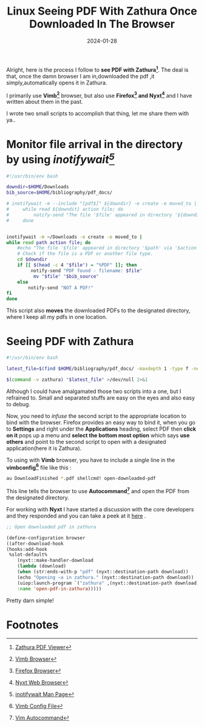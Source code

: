 #+BLOG: Unixbhaskar's Blog
#+POSTID: 1681
#+title: Linux Seeing PDF With Zathura Once Downloaded In The Browser
#+date: 2024-01-28
#+tags: Technical Opensource Browsers Vimb Nyxt Firefox Linux Customization PDF Zathura Bash Scripting

Alright, here is the process I follow to *see PDF with Zathura[fn:1]*. The deal is that,
once the damn browser I am in,downloaded the pdf ,it simply,automatically opens
it in Zathura.

I primarily use *Vimb[fn:2]* browser, but also use *Firefox[fn:3] and Nyxt[fn:4]* and I have
written about them in the past.

I wrote two small scripts to accomplish that thing, let me share them with ya..

* Monitor file arrival in the directory by using /inotifywait[fn:5]/

#+BEGIN_SRC bash
#!/usr/bin/env bash

downdir=$HOME/Downloads
bib_source=$HOME/bibliography/pdf_docs/

# inotifywait -m --include "[pdf$]" ${downdir} -e create -e moved_to |
#     while read ${downdit} action file; do
#         notify-send "The file '$file' appeared in directory '${downdir}' via '$action'"
#     done


inotifywait -m ~/Downloads -e create -e moved_to |
while read path action file; do
    #echo "The file '$file' appeared in directory '$path' via '$action'"
    # Check if the file is a PDF or another file type.
    cd $downdir
    if [[ $(head -c 4 "$file") = "%PDF" ]]; then
         notify-send "PDF found - filename: $file"
          mv "$file" "$bib_source"
    else
        notify-send "NOT A PDF!"
fi
done

#+END_SRC

This script also *moves* the downloaded PDFs to the designated directory, where I
keep all my pdfs in one location.

* Seeing PDF with Zathura

#+BEGIN_SRC bash
#!/usr/bin/env bash

latest_file=$(find $HOME/bibliography/pdf_docs/ -maxdepth 1 -type f -newermt $(date '+%F') -ls | gawk '{ print $11}' | sort -f -i -r | head -1)

$(command -v zathura) "$latest_file" >/dev/null 2>&1

#+END_SRC

Although I could have amalgamated those two scripts into a one, but I refrained
to. Small and separated stuffs are easy on the eyes and also easy to debug.

Now, you need to /infuse/ the second script to the appropriate location to bind
with the browser. Firefox provides an easy way to bind it, when you go to
*Settings* and right under the *Applications* heading, select PDF then *click on
it* pops up a menu and *select the bottom most option* which says *use others* and
point to the second script to open with a designated application(here it is Zathura).

To using with *Vimb* browser, you have to include a single line in the *vimbconfig[fn:6]* file
like this :

#+BEGIN_SRC bash
au DownloadFinished *.pdf shellcmd! open-downloaded-pdf
#+END_SRC

This line tells the browser to use *Autocommand[fn:7]* and open the PDF from the
designated directory.

For working with *Nyxt* I have started a discussion with the core developers and
they responded and you can take a peek at it [[https://www.reddit.com/r/Nyxt/comments/s5cbc8/how_to_open_downloaded_pdf/][here]] .

#+BEGIN_SRC emacs-lisp
;; Open downloaded pdf in zathura

(define-configuration browser
((after-download-hook
(hooks:add-hook
 %slot-default%
    (nyxt::make-handler-download
    (lambda (download)
    (when (str:ends-with-p "pdf" (nyxt::destination-path download))
    (echo "Opening ~a in zathura." (nyxt::destination-path download))
    (uiop:launch-program `("zathura" ,(nyxt::destination-path download)))))
    :name 'open-pdf-in-zathura)))))

#+END_SRC

Pretty darn simple!

* Footnotes

[fn:1] [[https://pwmt.org/projects/zathura/][Zathura PDF Viewer]]

[fn:2] [[https://fanglingsu.github.io/vimb/][Vimb Browser]]

[fn:3] [[https://www.mozilla.org/en-US/firefox/new/][Firefox Browser]]

[fn:4] [[https://nyxt.atlas.engineer/][Nyxt Web Browser]]

[fn:5] [[https://linux.die.net/man/1/inotifywait][inotifywait Man Page]]

[fn:6] [[https://github.com/unixbhaskar/dotfiles/blob/5b61fe71365bfcddd26cd6869355da6f8a8f255e/vimb_config][Vimb Config File]]

[fn:7] [[https://vimdoc.sourceforge.net/htmldoc/autocmd.html][Vim Autocommand]]
